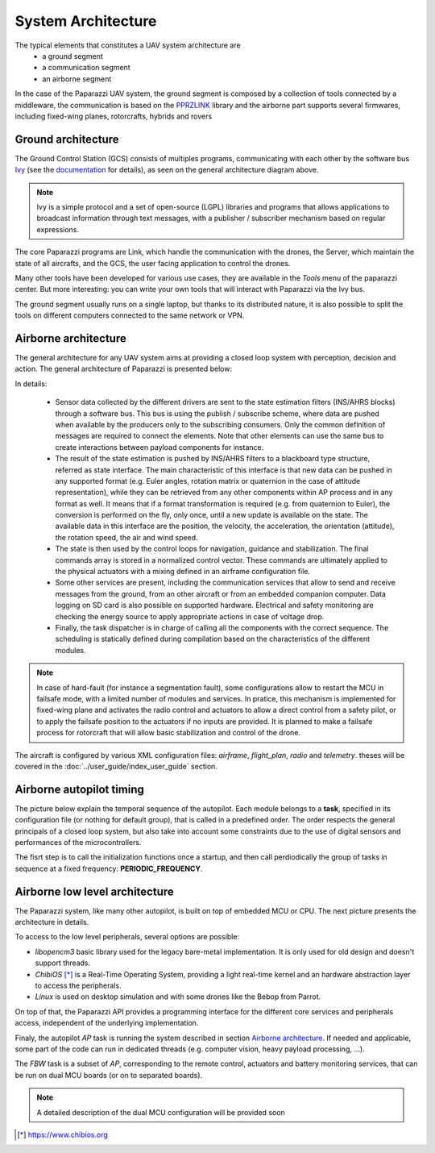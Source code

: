 .. developer_guide system_overview

=========================
System Architecture
=========================

The typical elements that constitutes a UAV system architecture are
  - a ground segment
  - a communication segment
  - an airborne segment

In the case of the Paparazzi UAV system, the ground segment is composed by a collection of tools connected by a middleware, the communication is based on the `PPRZLINK <https://pprzlink.readthedocs.io/en/latest/>`_ library and the airborne part supports several firmwares, including fixed-wing planes, rotorcrafts, hybrids and rovers

.. image:: PPRZ_System_architecture.png

Ground architecture
-------------------

The Ground Control Station (GCS) consists of multiples programs, communicating with each other by the software bus `Ivy <https://www.eei.cena.fr/products/ivy/>`_ (see the `documentation <https://ivybus.gitlab.io/>`_ for details), as seen on the general architecture diagram above.

.. note::

    Ivy is a simple protocol and a set of open-source (LGPL) libraries and programs that allows applications to broadcast information through text messages, with a publisher / subscriber mechanism based on regular expressions.

The core Paparazzi programs are Link, which handle the communication with the drones, the Server, which maintain the state of all aircrafts, and the GCS, the user facing application to control the drones.

Many other tools have been developed for various use cases, they are available in the *Tools* menu of the paparazzi center. But more interesting: you can write your own tools that will interact with Paparazzi via the Ivy bus.

The ground segment usually runs on a single laptop, but thanks to its distributed nature, it is also possible to split the tools on different computers connected to the same network or VPN.

Airborne architecture
---------------------

The general architecture for any UAV system aims at providing a closed loop system with perception, decision and action. The general architecture of Paparazzi is presented below:

.. image:: PPRZ_Airborne_architecture.png
  :width: 90%
  :align: center

In details:

  - Sensor data collected by the different drivers are sent to the state estimation filters (INS/AHRS blocks) through a software bus. This bus is using the publish / subscribe scheme, where data are pushed when available by the producers only to the subscribing consumers.
    Only the common definition of messages are required to connect the elements. Note that other elements can use the same bus to create interactions between payload components for instance.

  - The result of the state estimation is pushed by INS/AHRS filters to a blackboard type structure, referred as state interface.
    The main characteristic of this interface is that new data can be pushed in any supported format (e.g. Euler angles, rotation matrix
    or quaternion in the case of attitude representation), while they can be retrieved from any other components within AP process and in any format as well.
    It means that if a format transformation is required (e.g. from quaternion to Euler), the conversion is performed on the fly, only once,
    until a new update is available on the state. The available data in this interface are the position, the velocity, the acceleration,
    the orientation (attitude), the rotation speed, the air and wind speed.

  - The state is then used by the control loops for navigation, guidance and stabilization. The final commands array is stored in a normalized control vector.
    These commands are ultimately applied to the physical actuators with a mixing defined in an airframe configuration file.

  - Some other services are present, including the communication services that allow to send and receive messages from the ground, from an other aircraft
    or from an embedded companion computer. Data logging on SD card is also possible on supported hardware.
    Electrical and safety monitoring are checking the energy source to apply appropriate actions in case of voltage drop.

  - Finally, the task dispatcher is in charge of calling all the components with the correct sequence. The scheduling is statically defined
    during compilation based on the characteristics of the different modules.

.. note::

    In case of hard-fault (for instance a segmentation fault), some configurations allow to restart the MCU in failsafe mode, with a limited number of modules and services.
    In pratice, this mechanism is implemented for fixed-wing plane and activates the radio control and actuators to allow a direct control from a safety pilot,
    or to apply the failsafe position to the actuators if no inputs are provided.
    It is planned to make a failsafe process for rotorcraft that will allow basic stabilization and control of the drone.

The aircraft is configured by various XML configuration files: *airframe*, *flight_plan*, *radio* and *telemetry*. theses will be covered in the :doc:`../user_guide/index_user_guide` section.

Airborne autopilot timing
-------------------------

The picture below explain the temporal sequence of the autopilot. Each module belongs to a **task**, specified in its configuration file (or nothing for default group),
that is called in a predefined order.
The order respects the general principals of a closed loop system, but also take into account some constraints due to the use of digital sensors and performances of the microcontrollers.

.. image:: PPRZ_Main_ap_loop.png

The fisrt step is to call the initialization functions once a startup, and then call perdiodically the group of tasks in sequence at a fixed frequency: **PERIODIC_FREQUENCY**.

Airborne low level architecture
-------------------------------

The Paparazzi system, like many other autopilot, is built on top of embedded MCU or CPU. The next picture presents the architecture in details.

.. image:: PPRZ_Low_level_architecture.png
  :width: 60%
  :align: center

To access to the low level peripherals, several options are possible:

- *libopencm3* basic library used for the legacy bare-metal implementation. It is only used for old design and doesn't support threads.
- *ChibiOS* [*]_ is a Real-Time Operating System, providing a light real-time kernel and an hardware abstraction layer to access the peripherals.
- *Linux* is used on desktop simulation and with some drones like the Bebop from Parrot.

On top of that, the Paparazzi API provides a programming interface for the different core services and peripherals access, independent of the underlying implementation.

Finaly, the autopilot *AP* task is running the system described in section `Airborne architecture`_. If needed and applicable, some part of the code can run in dedicated threads
(e.g. computer vision, heavy payload processing, ...).

The *FBW* task is a subset of *AP*, corresponding to the remote control, actuators and battery monitoring services, that can be run on dual MCU boards (or on to separated boards).

.. note::

  A detailed description of the dual MCU configuration will be provided soon

.. [*] https://www.chibios.org

